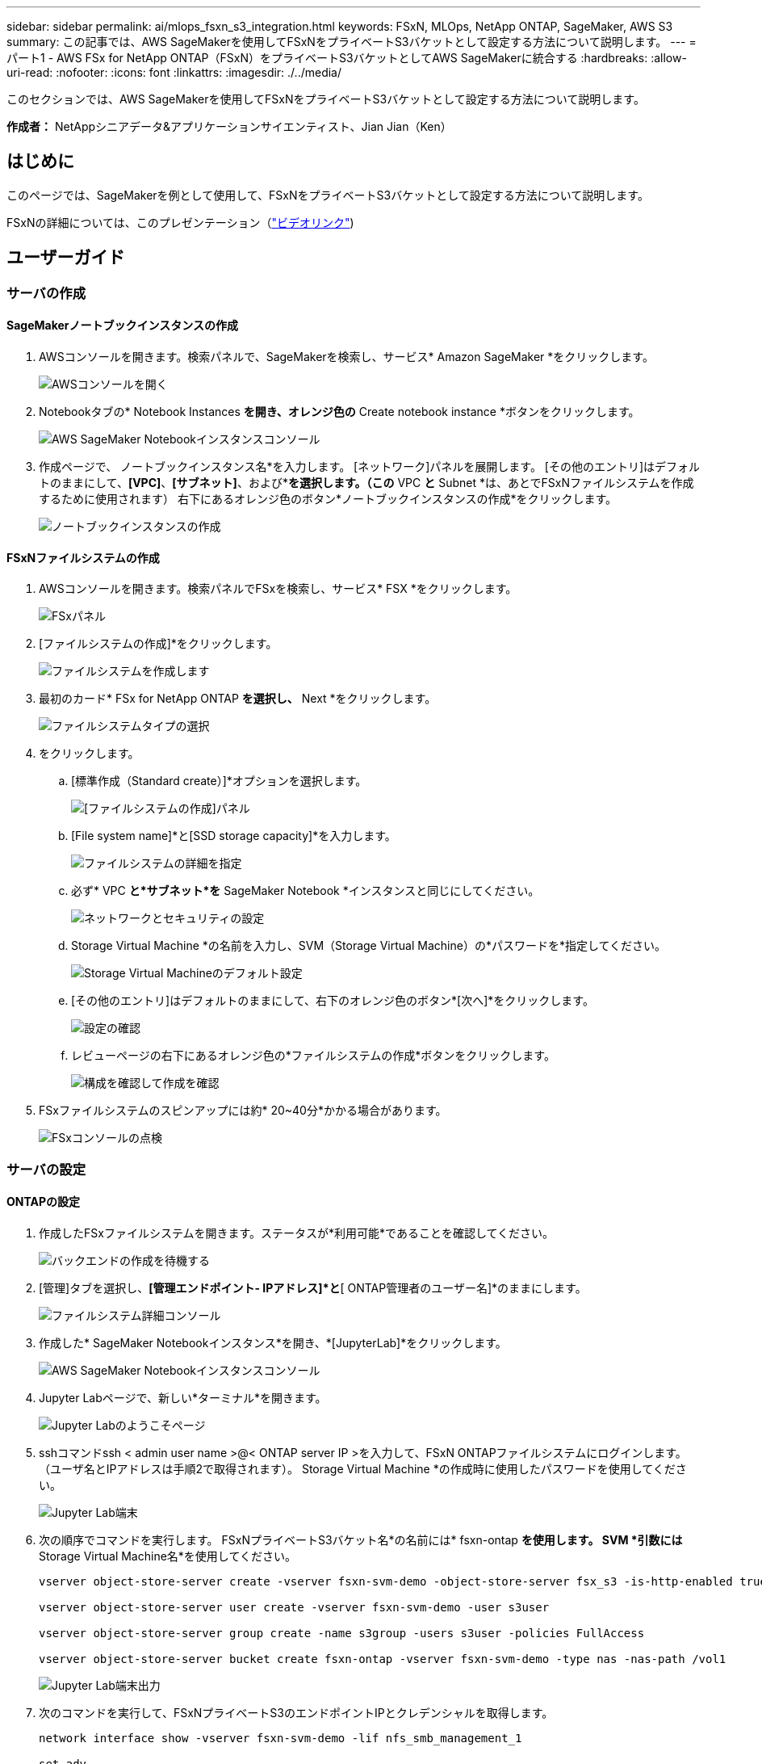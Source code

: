 ---
sidebar: sidebar 
permalink: ai/mlops_fsxn_s3_integration.html 
keywords: FSxN, MLOps, NetApp ONTAP, SageMaker, AWS S3 
summary: この記事では、AWS SageMakerを使用してFSxNをプライベートS3バケットとして設定する方法について説明します。 
---
= パート1 - AWS FSx for NetApp ONTAP（FSxN）をプライベートS3バケットとしてAWS SageMakerに統合する
:hardbreaks:
:allow-uri-read: 
:nofooter: 
:icons: font
:linkattrs: 
:imagesdir: ./../media/


[role="lead"]
このセクションでは、AWS SageMakerを使用してFSxNをプライベートS3バケットとして設定する方法について説明します。

*作成者：*
NetAppシニアデータ&アプリケーションサイエンティスト、Jian Jian（Ken）



== はじめに

このページでは、SageMakerを例として使用して、FSxNをプライベートS3バケットとして設定する方法について説明します。

FSxNの詳細については、このプレゼンテーション（link:http://youtube.com/watch?v=mFN13R6JuUk["ビデオリンク"])



== ユーザーガイド



=== サーバの作成



==== SageMakerノートブックインスタンスの作成

. AWSコンソールを開きます。検索パネルで、SageMakerを検索し、サービス* Amazon SageMaker *をクリックします。
+
image::mlops_fsxn_s3_integration_0.png[AWSコンソールを開く]

. Notebookタブの* Notebook Instances *を開き、オレンジ色の* Create notebook instance *ボタンをクリックします。
+
image::mlops_fsxn_s3_integration_1.png[AWS SageMaker Notebookインスタンスコンソール]

. 作成ページで、
ノートブックインスタンス名*を入力します。
[ネットワーク]パネルを展開します。
[その他のエントリ]はデフォルトのままにして、*[VPC]*、*[サブネット]*、および*[セキュリティグループ]*を選択します。（この* VPC *と* Subnet *は、あとでFSxNファイルシステムを作成するために使用されます）
右下にあるオレンジ色のボタン*ノートブックインスタンスの作成*をクリックします。
+
image::mlops_fsxn_s3_integration_2.png[ノートブックインスタンスの作成]





==== FSxNファイルシステムの作成

. AWSコンソールを開きます。検索パネルでFSxを検索し、サービス* FSX *をクリックします。
+
image::mlops_fsxn_s3_integration_3.png[FSxパネル]

. [ファイルシステムの作成]*をクリックします。
+
image::mlops_fsxn_s3_integration_4.png[ファイルシステムを作成します]

. 最初のカード* FSx for NetApp ONTAP *を選択し、* Next *をクリックします。
+
image::mlops_fsxn_s3_integration_5.png[ファイルシステムタイプの選択]

. をクリックします。
+
.. [標準作成（Standard create）]*オプションを選択します。
+
image::mlops_fsxn_s3_integration_6.png[[ファイルシステムの作成]パネル]

.. [File system name]*と[SSD storage capacity]*を入力します。
+
image::mlops_fsxn_s3_integration_7.png[ファイルシステムの詳細を指定]

.. 必ず* VPC *と*サブネット*を* SageMaker Notebook *インスタンスと同じにしてください。
+
image::mlops_fsxn_s3_integration_8.png[ネットワークとセキュリティの設定]

.. Storage Virtual Machine *の名前を入力し、SVM（Storage Virtual Machine）の*パスワードを*指定してください。
+
image::mlops_fsxn_s3_integration_9.png[Storage Virtual Machineのデフォルト設定]

.. [その他のエントリ]はデフォルトのままにして、右下のオレンジ色のボタン*[次へ]*をクリックします。
+
image::mlops_fsxn_s3_integration_10.png[設定の確認]

.. レビューページの右下にあるオレンジ色の*ファイルシステムの作成*ボタンをクリックします。
+
image::mlops_fsxn_s3_integration_11.png[構成を確認して作成を確認]



. FSxファイルシステムのスピンアップには約* 20~40分*かかる場合があります。
+
image::mlops_fsxn_s3_integration_12.png[FSxコンソールの点検]





=== サーバの設定



==== ONTAPの設定

. 作成したFSxファイルシステムを開きます。ステータスが*利用可能*であることを確認してください。
+
image::mlops_fsxn_s3_integration_13.png[バックエンドの作成を待機する]

. [管理]タブを選択し、*[管理エンドポイント- IPアドレス]*と*[ ONTAP管理者のユーザー名]*のままにします。
+
image::mlops_fsxn_s3_integration_14.png[ファイルシステム詳細コンソール]

. 作成した* SageMaker Notebookインスタンス*を開き、*[JupyterLab]*をクリックします。
+
image::mlops_fsxn_s3_integration_15.png[AWS SageMaker Notebookインスタンスコンソール]

. Jupyter Labページで、新しい*ターミナル*を開きます。
+
image::mlops_fsxn_s3_integration_16.png[Jupyter Labのようこそページ]

. sshコマンドssh < admin user name >@< ONTAP server IP >を入力して、FSxN ONTAPファイルシステムにログインします。（ユーザ名とIPアドレスは手順2で取得されます）。
Storage Virtual Machine *の作成時に使用したパスワードを使用してください。
+
image::mlops_fsxn_s3_integration_17.png[Jupyter Lab端末]

. 次の順序でコマンドを実行します。
FSxNプライベートS3バケット名*の名前には* fsxn-ontap *を使用します。
SVM *引数には* Storage Virtual Machine名*を使用してください。
+
[source, bash]
----
vserver object-store-server create -vserver fsxn-svm-demo -object-store-server fsx_s3 -is-http-enabled true -is-https-enabled false

vserver object-store-server user create -vserver fsxn-svm-demo -user s3user

vserver object-store-server group create -name s3group -users s3user -policies FullAccess

vserver object-store-server bucket create fsxn-ontap -vserver fsxn-svm-demo -type nas -nas-path /vol1
----
+
image::mlops_fsxn_s3_integration_18.png[Jupyter Lab端末出力]

. 次のコマンドを実行して、FSxNプライベートS3のエンドポイントIPとクレデンシャルを取得します。
+
[source, bash]
----
network interface show -vserver fsxn-svm-demo -lif nfs_smb_management_1

set adv

vserver object-store-server user show
----
. あとで使用できるように、エンドポイントのIPとクレデンシャルを保持します。
+
image::mlops_fsxn_s3_integration_19.png[Jupyter Lab端末]





==== クライアント設定

. SageMaker Notebookインスタンスで、新しいJupyterノートブックを作成します。
+
image::mlops_fsxn_s3_integration_20.png[新しいJupyterノートブックを開く]

. 解決策を回避してFSxNプライベートS3バケットにファイルをアップロードするには、次のコードを使用します。
包括的なコード例については、このノートブックを参照してください。
link:https://nbviewer.jupyter.org/github/NetAppDocs/netapp-solutions/blob/main/media/mlops_fsxn_s3_integration_0.ipynb["fsxn_demo.ipynb"]
+
[source, python]
----
# Setup configurations
# -------- Manual configurations --------
seed: int = 77                                              # Random seed
bucket_name: str = 'fsxn-ontap'                             # The bucket name in ONTAP
aws_access_key_id = '<Your ONTAP bucket key id>'            # Please get this credential from ONTAP
aws_secret_access_key = '<Your ONTAP bucket access key>'    # Please get this credential from ONTAP
fsx_endpoint_ip: str = '<Your FSxN IP address>'             # Please get this IP address from FSXN
# -------- Manual configurations --------

# Workaround
## Permission patch
!mkdir -p vol1
!sudo mount -t nfs $fsx_endpoint_ip:/vol1 /home/ec2-user/SageMaker/vol1
!sudo chmod 777 /home/ec2-user/SageMaker/vol1

## Authentication for FSxN as a Private S3 Bucket
!aws configure set aws_access_key_id $aws_access_key_id
!aws configure set aws_secret_access_key $aws_secret_access_key

## Upload file to the FSxN Private S3 Bucket
%%capture
local_file_path: str = <Your local file path>

!aws s3 cp --endpoint-url http://$fsx_endpoint_ip /home/ec2-user/SageMaker/$local_file_path  s3://$bucket_name/$local_file_path

# Read data from FSxN Private S3 bucket
## Initialize a s3 resource client
import boto3

# Get session info
region_name = boto3.session.Session().region_name

# Initialize Fsxn S3 bucket object
# --- Start integrating SageMaker with FSXN ---
# This is the only code change we need to incorporate SageMaker with FSXN
s3_client: boto3.client = boto3.resource(
    's3',
    region_name=region_name,
    aws_access_key_id=aws_access_key_id,
    aws_secret_access_key=aws_secret_access_key,
    use_ssl=False,
    endpoint_url=f'http://{fsx_endpoint_ip}',
    config=boto3.session.Config(
        signature_version='s3v4',
        s3={'addressing_style': 'path'}
    )
)
# --- End integrating SageMaker with FSXN ---

## Read file byte content
bucket = s3_client.Bucket(bucket_name)

binary_data = bucket.Object(data.filename).get()['Body']
----


これで、FSxNとSageMakerインスタンスの統合は終了です。



== 便利なデバッグチェックリスト

* SageMaker NotebookインスタンスとFSxNファイルシステムが同じVPC内にあることを確認します。
* ONTAPで* set dev *コマンドを実行して、特権レベルを* dev *に設定することを忘れないでください。




== FAQ（2023年9月27日現在）

Q: FSxNにファイルをアップロードするときに、CreateMultipartUpload操作を呼び出したときに「*エラーが発生しました(NotImplemented):要求したs3コマンドが実装されていません*」というエラーが表示されるのはなぜですか?

A：プライベートS3バケットとして、FSxNは最大100MBのファイルのアップロードをサポートしています。S3プロトコルを使用する場合、100MBを超えるファイルは100MBのチャンクに分割され、「CreateMultipartUpload」関数が呼び出されます。ただし、FSxNプライベートS3の現在の実装では、この機能はサポートされていません。

Q: FSxNにファイルをアップロードするときに、「* PutObject操作を呼び出したときにエラーが発生しました(AccessDenied):アクセスが拒否されました*」というエラーが表示されるのはなぜですか?

A：SageMaker NotebookインスタンスからFSxNプライベートS3バケットにアクセスするには、AWSクレデンシャルをFSxNクレデンシャルに切り替えます。ただし、インスタンスに書き込み権限を付与するには、バケットをマウントし、「chmod」シェルコマンドを実行して権限を変更する 回避策 解決策 が必要です。

Q: FSxNプライベートS3バケットを他のSageMaker MLサービスと統合するにはどうすればよいですか?

A:残念ながら、SageMakerサービスSDKは、プライベートS3バケットのエンドポイントを指定する方法を提供していません。そのため、FSxN S3はSagemaker Data Wrangler、Sagemaker Clarify、Sagemaker Glue、Sagemaker Athena、Sagemaker AutoMLなどのSageMakerサービスと互換性がありません。 その他。
